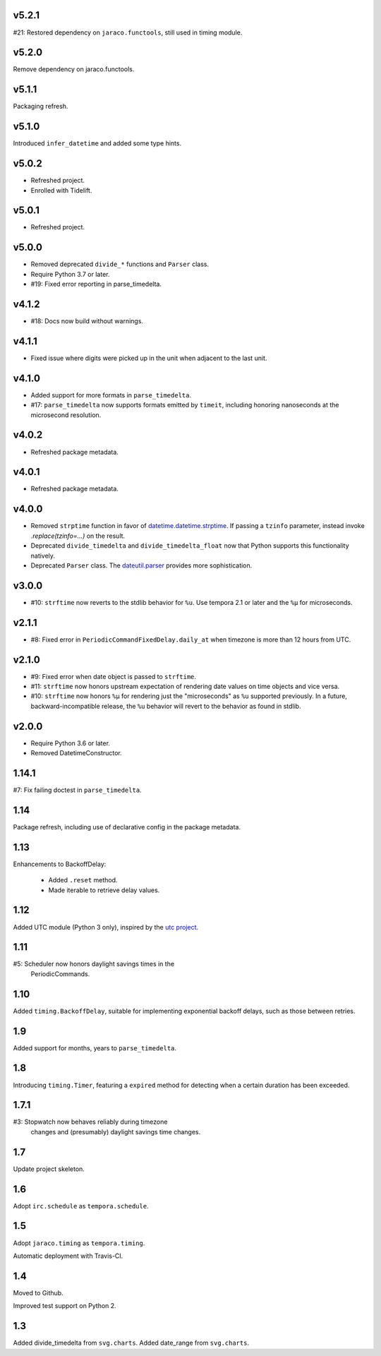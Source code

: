v5.2.1
======

#21: Restored dependency on ``jaraco.functools``, still
used in timing module.

v5.2.0
======

Remove dependency on jaraco.functools.

v5.1.1
======

Packaging refresh.

v5.1.0
======

Introduced ``infer_datetime`` and added some type hints.

v5.0.2
======

- Refreshed project.
- Enrolled with Tidelift.

v5.0.1
======

- Refreshed project.

v5.0.0
======

- Removed deprecated ``divide_*`` functions and ``Parser``
  class.
- Require Python 3.7 or later.
- #19: Fixed error reporting in parse_timedelta.

v4.1.2
======

- #18: Docs now build without warnings.

v4.1.1
======

- Fixed issue where digits were picked up in the unit when
  adjacent to the last unit.

v4.1.0
======

- Added support for more formats in ``parse_timedelta``.
- #17: ``parse_timedelta`` now supports formats emitted by
  ``timeit``, including honoring nanoseconds at the
  microsecond resolution.

v4.0.2
======

- Refreshed package metadata.

v4.0.1
======

- Refreshed package metadata.

v4.0.0
======

- Removed ``strptime`` function in favor of
  `datetime.datetime.strptime <https://docs.python.org/3/library/datetime.html#datetime.datetime.strptime>`_. If passing
  a ``tzinfo`` parameter, instead invoke `.replace(tzinfo=...)`
  on the result.
- Deprecated ``divide_timedelta`` and ``divide_timedelta_float``
  now that Python supports this functionality natively.
- Deprecated ``Parser`` class. The
  `dateutil.parser <https://dateutil.readthedocs.io/en/stable/parser.html>`_
  provides more sophistication.

v3.0.0
======

- #10: ``strftime`` now reverts to the stdlib behavior for
  ``%u``. Use tempora 2.1 or later and the ``%µ`` for
  microseconds.

v2.1.1
======

- #8: Fixed error in ``PeriodicCommandFixedDelay.daily_at``
  when timezone is more than 12 hours from UTC.

v2.1.0
======

- #9: Fixed error when date object is passed to ``strftime``.
- #11: ``strftime`` now honors upstream expectation of
  rendering date values on time objects and vice versa.
- #10: ``strftime`` now honors ``%µ`` for rendering just
  the "microseconds" as ``%u`` supported previously.
  In a future, backward-incompatible release, the
  ``%u`` behavior will revert to the behavior as found
  in stdlib.

v2.0.0
======

* Require Python 3.6 or later.
* Removed DatetimeConstructor.

1.14.1
======

#7: Fix failing doctest in ``parse_timedelta``.

1.14
====

Package refresh, including use of declarative config in
the package metadata.

1.13
====

Enhancements to BackoffDelay:

 - Added ``.reset`` method.
 - Made iterable to retrieve delay values.

1.12
====

Added UTC module (Python 3 only), inspired by the
`utc project <https://pypi.org/project/utc>`_.

1.11
====

#5: Scheduler now honors daylight savings times in the
    PeriodicCommands.

1.10
====

Added ``timing.BackoffDelay``, suitable for implementing
exponential backoff delays, such as those between retries.

1.9
===

Added support for months, years to ``parse_timedelta``.

1.8
===

Introducing ``timing.Timer``, featuring a ``expired``
method for detecting when a certain duration has been
exceeded.

1.7.1
=====

#3: Stopwatch now behaves reliably during timezone
    changes and (presumably) daylight savings time
    changes.

1.7
===

Update project skeleton.

1.6
===

Adopt ``irc.schedule`` as ``tempora.schedule``.

1.5
===

Adopt ``jaraco.timing`` as ``tempora.timing``.

Automatic deployment with Travis-CI.

1.4
===

Moved to Github.

Improved test support on Python 2.

1.3
===

Added divide_timedelta from ``svg.charts``.
Added date_range from ``svg.charts``.
